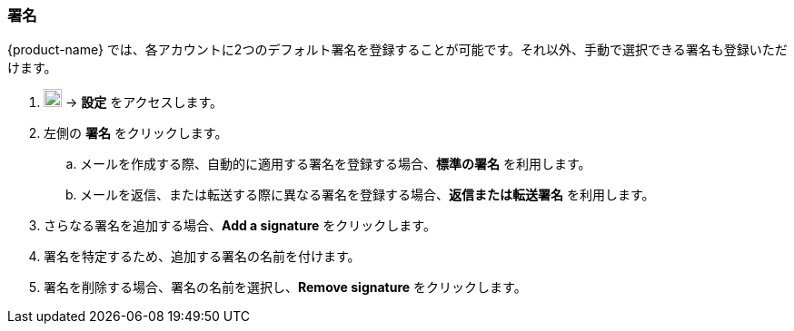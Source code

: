 === 署名
{product-name} では、各アカウントに2つのデフォルト署名を登録することが可能です。それ以外、手動で選択できる署名も登録いただけます。

. image:graphics/cog.svg[cog icon, width=20] -> *設定* をアクセスします。
. 左側の *署名* をクリックします。
.. メールを作成する際、自動的に適用する署名を登録する場合、*標準の署名* を利用します。
.. メールを返信、または転送する際に異なる署名を登録する場合、*返信または転送署名* を利用します。
. さらなる署名を追加する場合、*Add a signature* をクリックします。
. 署名を特定するため、追加する署名の名前を付けます。
. 署名を削除する場合、署名の名前を選択し、*Remove signature* をクリックします。

